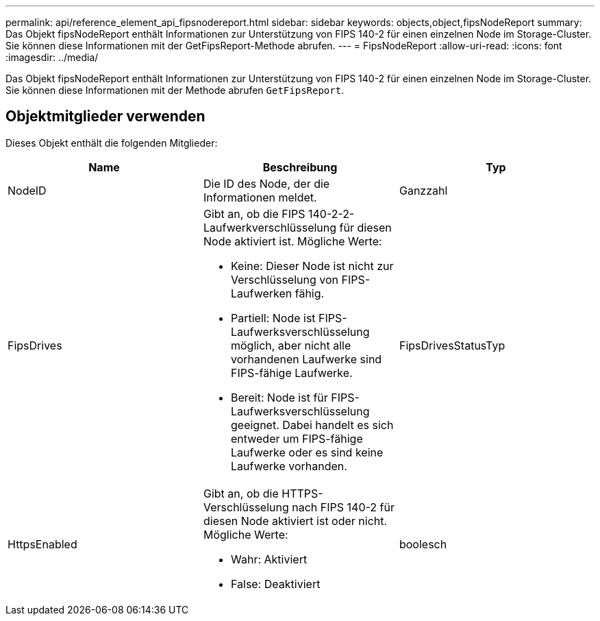 ---
permalink: api/reference_element_api_fipsnodereport.html 
sidebar: sidebar 
keywords: objects,object,fipsNodeReport 
summary: Das Objekt fipsNodeReport enthält Informationen zur Unterstützung von FIPS 140-2 für einen einzelnen Node im Storage-Cluster. Sie können diese Informationen mit der GetFipsReport-Methode abrufen. 
---
= FipsNodeReport
:allow-uri-read: 
:icons: font
:imagesdir: ../media/


[role="lead"]
Das Objekt fipsNodeReport enthält Informationen zur Unterstützung von FIPS 140-2 für einen einzelnen Node im Storage-Cluster. Sie können diese Informationen mit der Methode abrufen `GetFipsReport`.



== Objektmitglieder verwenden

Dieses Objekt enthält die folgenden Mitglieder:

|===
| Name | Beschreibung | Typ 


 a| 
NodeID
 a| 
Die ID des Node, der die Informationen meldet.
 a| 
Ganzzahl



 a| 
FipsDrives
 a| 
Gibt an, ob die FIPS 140-2-2-Laufwerkverschlüsselung für diesen Node aktiviert ist. Mögliche Werte:

* Keine: Dieser Node ist nicht zur Verschlüsselung von FIPS-Laufwerken fähig.
* Partiell: Node ist FIPS-Laufwerksverschlüsselung möglich, aber nicht alle vorhandenen Laufwerke sind FIPS-fähige Laufwerke.
* Bereit: Node ist für FIPS-Laufwerksverschlüsselung geeignet. Dabei handelt es sich entweder um FIPS-fähige Laufwerke oder es sind keine Laufwerke vorhanden.

 a| 
FipsDrivesStatusTyp



 a| 
HttpsEnabled
 a| 
Gibt an, ob die HTTPS-Verschlüsselung nach FIPS 140-2 für diesen Node aktiviert ist oder nicht. Mögliche Werte:

* Wahr: Aktiviert
* False: Deaktiviert

 a| 
boolesch

|===